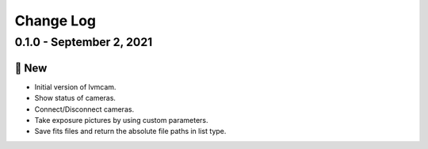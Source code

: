 .. _lvmcam-changelog:

==========
Change Log
==========

0.1.0 - September 2, 2021
--------------------------

🚀 New
++++++

* Initial version of lvmcam.
* Show status of cameras.
* Connect/Disconnect cameras.
* Take exposure pictures by using custom parameters.
* Save fits files and return the absolute file paths in list type.